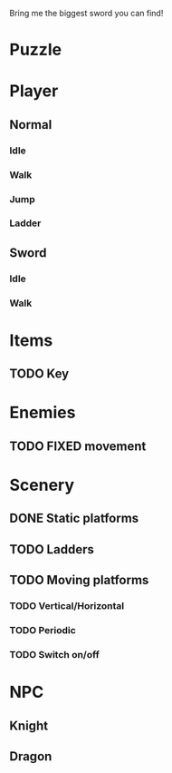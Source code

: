 Bring me the biggest sword you can find!
* Puzzle
* Player
** Normal
*** Idle
*** Walk
*** Jump
*** Ladder
** Sword
*** Idle
*** Walk
* Items
** TODO Key
* Enemies
** TODO FIXED movement
* Scenery
** DONE Static platforms
** TODO Ladders
** TODO Moving platforms
*** TODO Vertical/Horizontal
*** TODO Periodic
*** TODO Switch on/off
* NPC
** Knight
** Dragon
